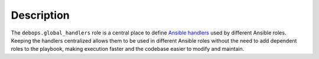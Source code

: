 .. Copyright (C) 2020 Maciej Delmanowski <drybjed@gmail.com>
.. Copyright (C) 2020 DebOps <https://debops.org/>
.. SPDX-License-Identifier: GPL-3.0-only

Description
===========

The ``debops.global_handlers`` role is a central place to define `Ansible
handlers`__ used by different Ansible roles. Keeping the handlers centralized
allows them to be used in different Ansible roles without the need to add
dependent roles to the playbook, making execution faster and the codebase
easier to modify and maintain.

.. __: https://docs.ansible.com/ansible/latest/user_guide/playbooks_intro.html#handlers-running-operations-on-change
